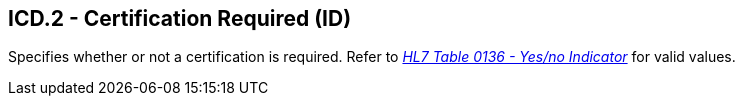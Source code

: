 == ICD.2 - Certification Required (ID)

[datatype-definition]
Specifies whether or not a certification is required. Refer to file:///E:\V2\v2.9%20final%20Nov%20from%20Frank\V29_CH02C_Tables.docx#HL70136[_HL7 Table 0136 - Yes/no Indicator_] for valid values.

